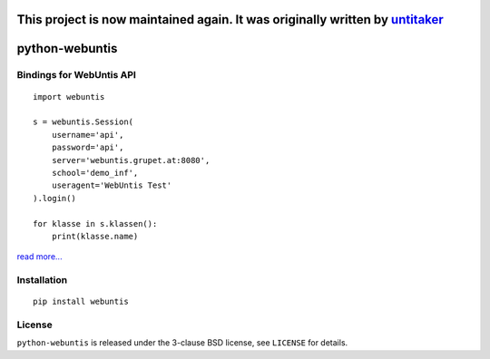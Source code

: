 ===============================================================================================================
This project is now maintained again. It was originally written by `untitaker <https://github.com/untitaker>`_
===============================================================================================================

===============
python-webuntis
===============

.. image:: https://travis-ci.org/maphy-psd/python-webuntis.png?branch=master
    :target: https://travis-ci.org/github/AugustH/python-webuntis


.. image:: https://coveralls.io/repos/github/AugustH/python-webuntis/badge.svg?branch=master
     :target: https://coveralls.io/github/AugustH/python-webuntis?branch=master

Bindings for WebUntis API
=========================

::

    import webuntis

    s = webuntis.Session(
        username='api',
        password='api',
        server='webuntis.grupet.at:8080',
        school='demo_inf',
        useragent='WebUntis Test'
    ).login()

    for klasse in s.klassen():
        print(klasse.name)


`read more... <http://python-webuntis.readthedocs.org/en/latest/>`_

Installation
============

::

    pip install webuntis

License
=======

``python-webuntis`` is released under the 3-clause BSD license, see ``LICENSE``
for details.
